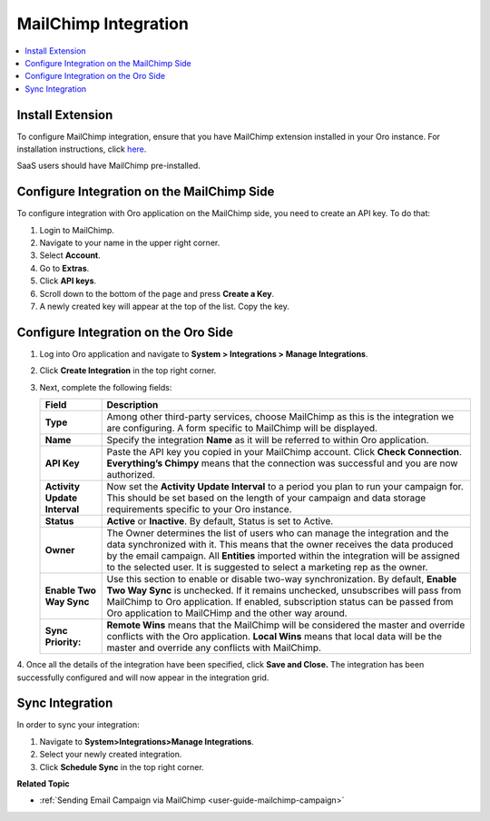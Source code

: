 .. _user-guide-mc-integration:

MailChimp Integration
=====================

.. begin_include

.. contents:: :local:
    :depth: 2

Install Extension
-----------------

To configure MailChimp integration, ensure that you have MailChimp
extension installed in your Oro instance. For installation instructions,
click `here <https://marketplace.orocrm.com/package/orocrm-mailchimp-integration/>`_.

SaaS users should have MailChimp pre-installed.

.. _user-guide-mc-integration--mailchimp-side:

Configure Integration on the MailChimp Side
-------------------------------------------

To configure integration with Oro application on the MailChimp side, you need to
create an API key. To do that:

1. Login to MailChimp.

2. Navigate to your name in the upper right corner.

3. Select **Account**.

   .. image::/admin_guide/img/mc_email_campaign/mc_account.jpg

4. Go to **Extras**.

5. Click **API keys**.

   .. image::/admin_guide/img/mc_email_campaign/mc_extras_api.jpg

6. Scroll down to the bottom of the page and press **Create a Key**.

   .. image::/admin_guide/img/mc_email_campaign/mc_create_key.jpg

7. A newly created key will appear at the top of the list. Copy the key.

   .. image::/admin_guide/img/mc_email_campaign/mc_copy_key.jpg

.. _user-guide-mc-integration--oro-side:

Configure Integration on the Oro Side
-------------------------------------

1. Log into Oro application and navigate to **System > Integrations > Manage Integrations**.

   .. image::/admin_guide/img/mc_email_campaign/o_manage_integrations.jpg

2. Click **Create Integration** in the top right corner.

   .. image::/admin_guide/img/mc_email_campaign/o_create_integration.jpg

3. Next, complete the following fields:

   +------------------------------+-----------------------------------------------------------------------------------------------------------------------------------------------------------------------------------------------------------------------------------------------------------------------------------------------------------------------------------------+
   | **Field**                    | **Description**                                                                                                                                                                                                                                                                                                                         |
   +==============================+=========================================================================================================================================================================================================================================================================================================================================+
   | **Type**                     | Among other third-party services, choose MailChimp as this is the integration we are configuring. A form specific to MailChimp will be displayed.                                                                                                                                                                                       |
   +------------------------------+-----------------------------------------------------------------------------------------------------------------------------------------------------------------------------------------------------------------------------------------------------------------------------------------------------------------------------------------+
   | **Name**                     | Specify the integration **Name** as it will be referred to within Oro application.                                                                                                                                                                                                                                                      |
   +------------------------------+-----------------------------------------------------------------------------------------------------------------------------------------------------------------------------------------------------------------------------------------------------------------------------------------------------------------------------------------+
   | **API Key**                  | Paste the API key you copied in your MailChimp account. Click **Check Connection**. **Everything’s Chimpy** means that the connection was successful and    you are now authorized.                                                                                                                                                     |
   +------------------------------+-----------------------------------------------------------------------------------------------------------------------------------------------------------------------------------------------------------------------------------------------------------------------------------------------------------------------------------------+
   | **Activity Update Interval** | Now set the **Activity Update Interval** to a period you plan to run your campaign for. This should be set based on the length of your campaign and data    storage requirements specific to your Oro instance.                                                                                                                         |
   +------------------------------+-----------------------------------------------------------------------------------------------------------------------------------------------------------------------------------------------------------------------------------------------------------------------------------------------------------------------------------------+
   | **Status**                   | **Active** or **Inactive**. By default, Status is set to Active.                                                                                                                                                                                                                                                                        |
   +------------------------------+-----------------------------------------------------------------------------------------------------------------------------------------------------------------------------------------------------------------------------------------------------------------------------------------------------------------------------------------+
   | **Owner**                    | The Owner determines the list of users who can manage the integration and the data synchronized with it. This means that the owner receives the data    produced by the email campaign. All **Entities** imported within the integration will be assigned to the selected user. It is suggested to select a marketing rep as the owner. |
   +------------------------------+-----------------------------------------------------------------------------------------------------------------------------------------------------------------------------------------------------------------------------------------------------------------------------------------------------------------------------------------+
   | **Enable Two Way Sync**      | Use this section to enable or disable two-way synchronization. By default, **Enable Two Way Sync** is unchecked. If it remains unchecked, unsubscribes    will pass from MailChimp to Oro application. If enabled, subscription status can be passed from Oro application to MailCHimp and the other way around.                        |
   +------------------------------+-----------------------------------------------------------------------------------------------------------------------------------------------------------------------------------------------------------------------------------------------------------------------------------------------------------------------------------------+
   | **Sync Priority:**           | **Remote Wins** means that the MailChimp will be considered the master and override conflicts with the Oro application. **Local Wins** means that local data will    be the master and override any conflicts with MailChimp.                                                                                                           |
   +------------------------------+-----------------------------------------------------------------------------------------------------------------------------------------------------------------------------------------------------------------------------------------------------------------------------------------------------------------------------------------+

   .. image::/admin_guide/img/mc_email_campaign/o_choose_mc_integration.jpg

4. Once all the details of the integration have been specified, click **Save and Close.** The integration has been successfully configured and
will now appear in the integration grid.

Sync Integration
----------------

In order to sync your integration:

1. Navigate to **System>Integrations>Manage Integrations**.

2. Select your newly created integration.

3. Click **Schedule Sync** in the top right corner.

   .. image::/admin_guide/img/mc_email_campaign/o_manage_integrations_orocrm_schedule_sync.jpg

**Related Topic**

* :ref:`Sending Email Campaign via MailChimp <user-guide-mailchimp-campaign>`